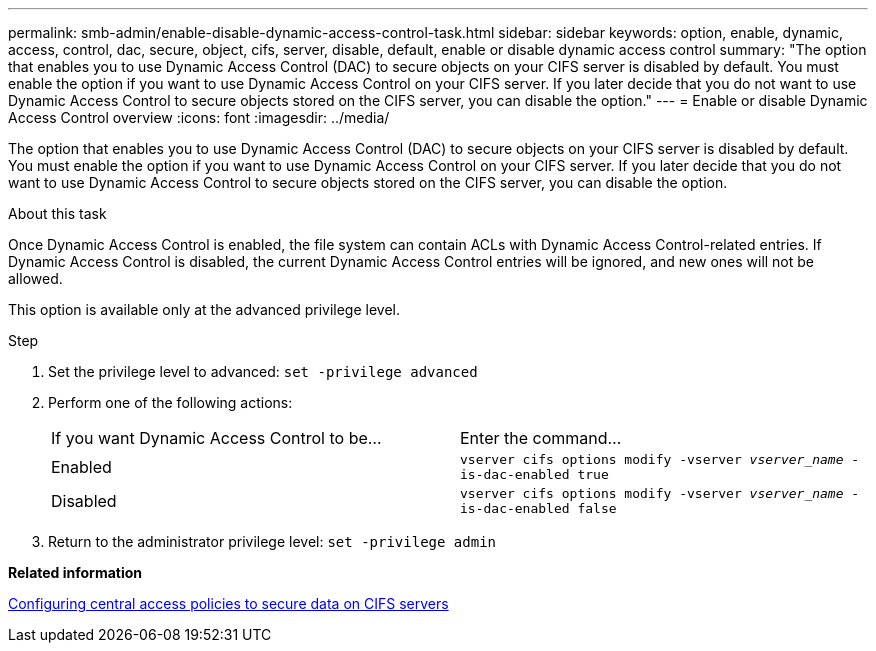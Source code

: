---
permalink: smb-admin/enable-disable-dynamic-access-control-task.html
sidebar: sidebar
keywords: option, enable, dynamic, access, control, dac, secure, object, cifs, server, disable, default, enable or disable dynamic access control
summary: "The option that enables you to use Dynamic Access Control (DAC) to secure objects on your CIFS server is disabled by default. You must enable the option if you want to use Dynamic Access Control on your CIFS server. If you later decide that you do not want to use Dynamic Access Control to secure objects stored on the CIFS server, you can disable the option."
---
= Enable or disable Dynamic Access Control overview 
:icons: font
:imagesdir: ../media/

[.lead]
The option that enables you to use Dynamic Access Control (DAC) to secure objects on your CIFS server is disabled by default. You must enable the option if you want to use Dynamic Access Control on your CIFS server. If you later decide that you do not want to use Dynamic Access Control to secure objects stored on the CIFS server, you can disable the option.

.About this task

Once Dynamic Access Control is enabled, the file system can contain ACLs with Dynamic Access Control-related entries. If Dynamic Access Control is disabled, the current Dynamic Access Control entries will be ignored, and new ones will not be allowed.

This option is available only at the advanced privilege level.

.Step

. Set the privilege level to advanced: `set -privilege advanced`
. Perform one of the following actions:
+
|===
| If you want Dynamic Access Control to be...| Enter the command...
a|
Enabled
a|
`vserver cifs options modify -vserver _vserver_name_ -is-dac-enabled true`
a|
Disabled
a|
`vserver cifs options modify -vserver _vserver_name_ -is-dac-enabled false`
|===

. Return to the administrator privilege level: `set -privilege admin`

*Related information*

xref:configure-central-access-policies-secure-data-task.adoc[Configuring central access policies to secure data on CIFS servers]
